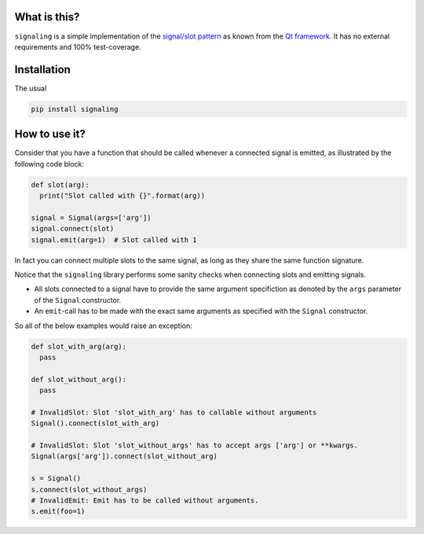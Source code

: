 .. image:: https://img.shields.io/pypi/v/signaling.svg?style=flat-square
    :target: https://pypi.python.org/pypi/signaling
.. image:: https://img.shields.io/travis/mdomke/signaling/master.svg?style=flat-square
    :target: https://travis-ci.org/mdomke/signaling
.. image:: https://img.shields.io/pypi/l/signaling.svg?style=flat-square
    :target: https://pypi.python.org/pypi/signaling
.. image:: https://img.shields.io/coveralls/mdomke/signaling.svg?style=flat-square
    :target: https://github.com/mdomke/signaling

What is this?
=============

``signaling`` is a simple implementation of the `signal/slot pattern`_ as 
known from the `Qt framework`_.
It has no external requirements and 100% test-coverage.


Installation
============

The usual

.. code-block:: bash

  pip install signaling


How to use it?
==============

Consider that you have a function that should be called whenever a connected signal
is emitted, as illustrated by the following code block:

.. code-block:: python

  def slot(arg):
    print("Slot called with {}".format(arg))

  signal = Signal(args=['arg'])
  signal.connect(slot)
  signal.emit(arg=1)  # Slot called with 1

In fact you can connect multiple slots to the same signal, as long as they share the
same function signature.

Notice that the ``signaling`` library performs some sanity checks when connecting
slots and emitting signals.

* All slots connected to a signal have to provide the same argument specifiction as
  denoted by the ``args`` parameter of the ``Signal`` constructor.
* An ``emit``-call has to be made with the exact same arguments as specified with the
  ``Signal`` constructor.

So all of the below examples would raise an exception:

.. code-block:: python

  def slot_with_arg(arg):
    pass

  def slot_without_arg():
    pass

  # InvalidSlot: Slot 'slot_with_arg' has to callable without arguments
  Signal().connect(slot_with_arg)  

  # InvalidSlot: Slot 'slot_without_args' has to accept args ['arg'] or **kwargs.
  Signal(args['arg']).connect(slot_without_arg)

  s = Signal()
  s.connect(slot_without_args)
  # InvalidEmit: Emit has to be called without arguments.
  s.emit(foo=1)


.. _qt framework: http://www.qt.io/
.. _signal/slot pattern: https://en.wikipedia.org/wiki/Signals_and_slots



